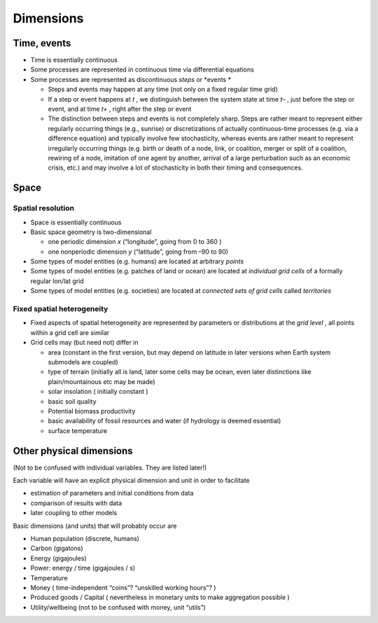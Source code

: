 Dimensions
==========

Time, events
------------

*   Time is essentially continuous



*   Some processes are represented in continuous time via differential equations



*   Some processes are represented as discontinuous
    *steps*
    or
    *events *

    *   Steps and events may happen at any time (not only on a fixed regular time grid)



    *   If a step or event happens at
        *t*
        , we distinguish between the system state at time
        *t–*
        , just before the step or event, and at time
        *t+*
        , right after the step or event



    *   The distinction between steps and events is not completely sharp. Steps are rather meant to represent either regularly occurring things (e.g., sunrise) or discretizations of actually continuous-time processes (e.g. via a difference equation) and typically involve few stochasticity, whereas events are rather meant to represent irregularly occurring things (e.g. birth or death of a node, link, or coalition, merger or split of a coalition, rewiring of a node, imitation of one agent by another, arrival of a large perturbation such as an economic crisis, etc.) and may involve a lot of stochasticity in both their timing and consequences.





Space
-----

Spatial resolution
~~~~~~~~~~~~~~~~~~

*   Space is essentially continuous



*   Basic space geometry is two-dimensional

    *   one periodic dimension
        *x*
        (“longitude”, going from 0 to
        360
        )



    *   one nonperiodic dimension
        *y*
        (“latitude”, going from –90 to 90)





*   Some types of model entities (e.g. humans) are located at arbitrary
    *points*




*   Some types of model entities (e.g. patches of land or ocean) are located at
    *individual grid cells*
    of a formally regular lon/lat
    grid



*   Some types of model entities (e.g. societies) are located at
    *connected sets of grid cells*
    called
    *territories*



Fixed spatial heterogeneity
~~~~~~~~~~~~~~~~~~~~~~~~~~~

*   Fixed aspects of spatial heterogeneity are represented by parameters or distributions at the
    *grid level*
    , all points within a grid cell are similar



*   Grid cells may (but need not) differ in

    *   area
        (constant in the first version, but may depend on latitude in later versions when Earth system submodels are coupled)



    *   type of terrain
        (initially all is land, later some cells may be ocean, even later distinctions like plain/mountainous etc may be made)



    *   solar insolation (
        initially constant
        )



    *   basic soil quality



    *   Potential biomass productivity



    *   basic availability of fossil resources and water (if hydrology is deemed essential)



    *   surface temperature





Other physical dimensions
-------------------------

(Not to be confused with individual variables. They are listed later!)


Each variable will have an explicit physical dimension and unit in order to facilitate

*   estimation of parameters and initial conditions from data



*   comparison of results with data



*   later coupling to other models




Basic dimensions (and units) that will probably occur are

*   Human population (discrete, humans)



*   Carbon (gigatons)



*   Energy (gigajoules)



*   Power: energy / time (gigajoules / s)



*   Temperature



*   Money (
    time-independent “coins”? “unskilled working hours”?
    )



*   Produced goods
    / Capital
    (
    nevertheless in monetary units to make aggregation possible
    )



*   Utility/wellbeing (not to be confused with money, unit “utils”)


